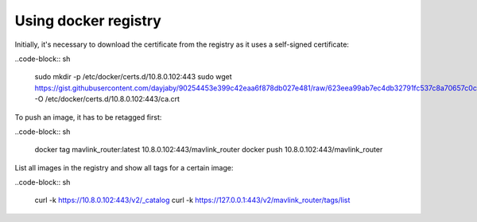 Using docker registry
=====================

Initially, it's necessary to download the certificate from the registry as it uses a self-signed certificate:

..code-block:: sh

   sudo mkdir -p /etc/docker/certs.d/10.8.0.102:443
   sudo wget https://gist.githubusercontent.com/dayjaby/90254453e399c42eaa6f878db027e481/raw/623eea99ab7ec4db32791fc537c8a70657c0c1cf/domain.crt -O /etc/docker/certs.d/10.8.0.102\:443/ca.crt

To push an image, it has to be retagged first:

..code-block:: sh

   docker tag mavlink_router:latest 10.8.0.102:443/mavlink_router
   docker push 10.8.0.102:443/mavlink_router
   
List all images in the registry and show all tags for a certain image:

..code-block:: sh

   curl -k https://10.8.0.102:443/v2/_catalog
   curl -k https://127.0.0.1:443/v2/mavlink_router/tags/list
